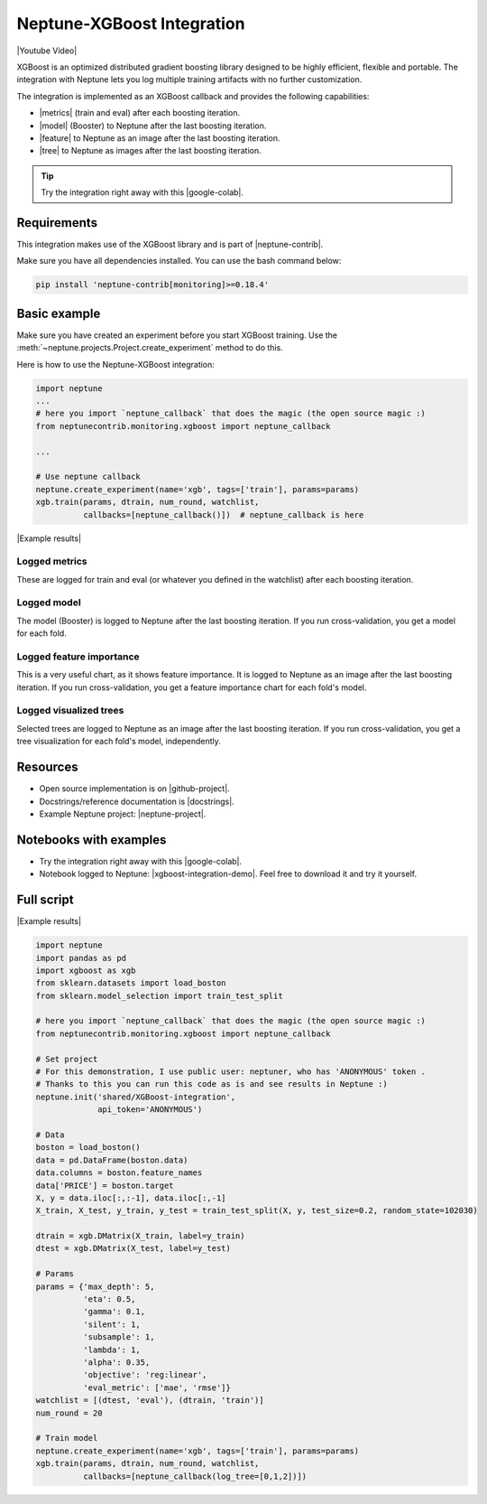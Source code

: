 Neptune-XGBoost Integration
===========================

|Youtube Video|

XGBoost is an optimized distributed gradient boosting library designed to be highly efficient, flexible and portable. The integration with Neptune lets you log multiple training artifacts with no further customization.

.. image:: ../_static/images/integrations/xgboost_0.png
   :target: ../_static/images/integrations/xgboost_0.png
   :alt: XGBoost overview


The integration is implemented as an XGBoost callback and provides the following capabilities:

* |metrics| (train and eval) after each boosting iteration.
* |model| (Booster) to Neptune after the last boosting iteration.
* |feature| to Neptune as an image after the last boosting iteration.
* |tree| to Neptune as images after the last boosting iteration.

.. tip:: Try the integration right away with this |google-colab|.

Requirements
------------
This integration makes use of the XGBoost library and is part of |neptune-contrib|.

Make sure you have all dependencies installed. You can use the bash command below:

.. code-block:: bash

    pip install 'neptune-contrib[monitoring]>=0.18.4'

Basic example
-------------
Make sure you have created an experiment before you start XGBoost training. Use the :meth:`~neptune.projects.Project.create_experiment` method to do this.

Here is how to use the Neptune-XGBoost integration:

.. code-block:: python3

    import neptune
    ...
    # here you import `neptune_callback` that does the magic (the open source magic :)
    from neptunecontrib.monitoring.xgboost import neptune_callback

    ...

    # Use neptune callback
    neptune.create_experiment(name='xgb', tags=['train'], params=params)
    xgb.train(params, dtrain, num_round, watchlist,
              callbacks=[neptune_callback()])  # neptune_callback is here

|Example results|

Logged metrics
^^^^^^^^^^^^^^
These are logged for train and eval (or whatever you defined in the watchlist) after each boosting iteration.

.. image:: ../_static/images/integrations/xgboost_metrics.png
   :target: ../_static/images/integrations/xgboost_metrics.png
   :alt: XGBoost overview

Logged model
^^^^^^^^^^^^
The model (Booster) is logged to Neptune after the last boosting iteration. If you run cross-validation, you get a model for each fold.

.. image:: ../_static/images/integrations/xgboost_model.png
   :target: ../_static/images/integrations/xgboost_model.png
   :alt: XGBoost overview

Logged feature importance
^^^^^^^^^^^^^^^^^^^^^^^^^
This is a very useful chart, as it shows feature importance. It is logged to Neptune as an image after the last boosting iteration. If you run cross-validation, you get a feature importance chart for each fold's model.

.. image:: ../_static/images/integrations/xgboost_importance.png
   :target: ../_static/images/integrations/xgboost_importance.png
   :alt: XGBoost overview

Logged visualized trees
^^^^^^^^^^^^^^^^^^^^^^^
Selected trees are logged to Neptune as an image after the last boosting iteration. If you run cross-validation, you get a tree visualization for each fold's model, independently.

.. image:: ../_static/images/integrations/xgboost_trees.png
   :target: ../_static/images/integrations/xgboost_trees.png
   :alt: XGBoost overview

Resources
---------
* Open source implementation is on |github-project|.
* Docstrings/reference documentation is |docstrings|.
* Example Neptune project: |neptune-project|.

Notebooks with examples
-----------------------
* Try the integration right away with this |google-colab|.
* Notebook logged to Neptune: |xgboost-integration-demo|. Feel free to download it and try it yourself.

Full script
-----------

|Example results|

.. code-block:: python3

    import neptune
    import pandas as pd
    import xgboost as xgb
    from sklearn.datasets import load_boston
    from sklearn.model_selection import train_test_split

    # here you import `neptune_callback` that does the magic (the open source magic :)
    from neptunecontrib.monitoring.xgboost import neptune_callback

    # Set project
    # For this demonstration, I use public user: neptuner, who has 'ANONYMOUS' token .
    # Thanks to this you can run this code as is and see results in Neptune :)
    neptune.init('shared/XGBoost-integration',
                 api_token='ANONYMOUS')

    # Data
    boston = load_boston()
    data = pd.DataFrame(boston.data)
    data.columns = boston.feature_names
    data['PRICE'] = boston.target
    X, y = data.iloc[:,:-1], data.iloc[:,-1]
    X_train, X_test, y_train, y_test = train_test_split(X, y, test_size=0.2, random_state=102030)

    dtrain = xgb.DMatrix(X_train, label=y_train)
    dtest = xgb.DMatrix(X_test, label=y_test)

    # Params
    params = {'max_depth': 5,
              'eta': 0.5,
              'gamma': 0.1,
              'silent': 1,
              'subsample': 1,
              'lambda': 1,
              'alpha': 0.35,
              'objective': 'reg:linear',
              'eval_metric': ['mae', 'rmse']}
    watchlist = [(dtest, 'eval'), (dtrain, 'train')]
    num_round = 20

    # Train model
    neptune.create_experiment(name='xgb', tags=['train'], params=params)
    xgb.train(params, dtrain, num_round, watchlist,
              callbacks=[neptune_callback(log_tree=[0,1,2])])

.. External links

.. |Neptune| raw:: html

    <a href="https://neptune.ai/" target="_blank">Neptune</a>

.. |metrics| raw:: html

    <a href="https://ui.neptune.ai/o/shared/org/XGBoost-integration/e/XGB-42/charts" target="_blank">Log metrics</a>

.. |model| raw:: html

    <a href="https://ui.neptune.ai/o/shared/org/XGBoost-integration/e/XGB-42/artifacts" target="_blank">Log model</a>

.. |feature| raw:: html

    <a href="https://ui.neptune.ai/api/leaderboard/v1/images/b15cefdc-7272-4ad8-85a9-2859c3841f6c/d53b5bb7-d75f-4d7c-bc6c-f878e66ef37f/15414e28-dde2-4c30-8dd9-4fbb2f71f22a.PNG" target="_blank">Log feature importance</a>

.. |tree| raw:: html

    <a href="https://ui.neptune.ai/api/leaderboard/v1/images/b15cefdc-7272-4ad8-85a9-2859c3841f6c/94dcef8f-b0a4-42a9-86df-4ea325757283/95b8c689-a2c5-47d6-bd17-4155dae1b189.PNG" target="_blank">Log visualized trees</a>

.. |neptune-contrib| raw:: html

    <a href="https://docs.neptune.ai/integrations/neptune-contrib.html" target="_blank">neptune-contrib</a>

.. |google-colab| raw:: html

    <a href="https://colab.research.google.com/github/neptune-ai/neptune-colab-examples/blob/master/xgboost-integration.ipynb" target="_blank">Google Colab</a>

.. |github-project| raw:: html

    <a href="https://github.com/neptune-ai/neptune-contrib/blob/master/neptunecontrib/monitoring/xgboost_monitor.py" target="_blank">GitHub</a>

.. |docstrings| raw:: html

    <a href="https://neptune-contrib.readthedocs.io/user_guide/monitoring/xgboost.html" target="_blank">here</a>

.. |neptune-project| raw:: html

    <a href="https://ui.neptune.ai/o/shared/org/XGBoost-integration/experiments" target="_blank">XGBoost-integration</a>

.. |xgboost-integration-demo| raw:: html

    <a href="https://ui.neptune.ai/shared/XGBoost-integration/n/demo-notebooks-code-8f65f556-37b8-48d9-b8e0-bde6286c749d/e6c0e2a0-994b-46ff-bb4b-ba615ff46d04" target="_blank">xgboost-integration-demo</a>

.. |create-experiment| raw:: html

    <a href="https://docs.neptune.ai/neptune-client/docs/project.html#neptune.projects.Project.create_experiment" target="_blank">neptune.create_experiment()</a>

.. |Example results| raw:: html

    <a href="https://ui.neptune.ai/o/shared/org/XGBoost-integration/e/XGB-41/charts" target="_blank">Example results</a>


.. |Youtube Video| raw:: html

    <iframe width="720" height="420" src="https://www.youtube.com/embed/xc5gsJvf5Wo" frameborder="0" allow="accelerometer; autoplay; encrypted-media; gyroscope; picture-in-picture" allowfullscreen></iframe>
